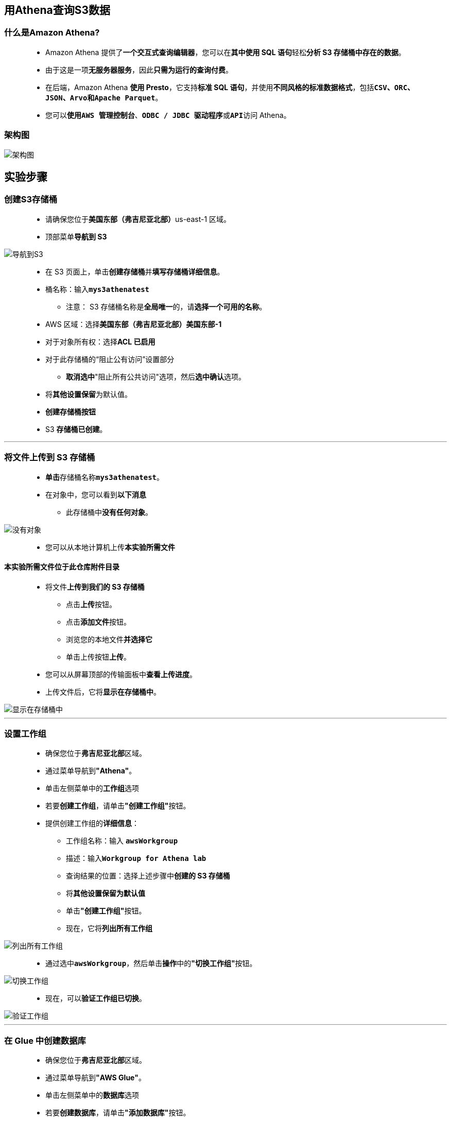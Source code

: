 
## 用Athena查询S3数据

=== 什么是Amazon Athena?

> - Amazon Athena 提供了**一个交互式查询编辑器**，您可以在**其中使用 SQL 语句**轻松**分析 S3 存储桶中存在的数据**。
> - 由于这是一项**无服务器服务**，因此**只需为运行的查询付费**。
> - 在后端，Amazon Athena **使用 Presto**，它支持**标准 SQL 语句**，并使用**不同风格的标准数据格式**，包括**``CSV``、``ORC``、``JSON``、``Arvo``和``Apache Parquet``**。
> - 您可以**使用``AWS 管理控制台``**、**``ODBC / JDBC 驱动程序``**或**``API``**访问 Athena。

=== 架构图

image::/图片/92图片/架构图.png[架构图]

== 实验步骤

=== 创建S3存储桶

> - 请确保您位于**美国东部（弗吉尼亚北部）**us-east-1 区域。
> - 顶部菜单**导航到 S3**

image::/图片/09图片/导航到S3.png[导航到S3]

> - 在 S3 页面上，单击**``创建存储桶``**并**填写存储桶详细信息**。
> - 桶名称：输入**``mys3athenatest``**
> * 注意： S3 存储桶名称是**全局唯一**的，请**选择一个可用的名称**。
> - AWS 区域：选择**美国东部（弗吉尼亚北部）美国东部-1**
> - 对于对象所有权：选择**ACL 已启用**
> - 对于此存储桶的“阻止公有访问”设置部分
> * **取消选中**"阻止所有公共访问"选项，然后**选中确认**选项。
> - 将**其他设置保留**为默认值。
> - **创建存储桶按钮**
> - S3 **存储桶已创建**。

---

=== 将文件上传到 S3 存储桶

> - **单击**存储桶名称**``mys3athenatest``**。
> - 在对象中，您可以看到**以下消息**
> * 此存储桶中**没有任何对象**。

image::/图片/41图片/没有对象.png[没有对象]

> - 您可以从本地计算机上传**本实验所需文件**

==== **``本实验所需文件``**位于此仓库**附件目录**

> - 将文件**上传到我们的 S3 存储桶**
> * 点击**上传**按钮。
> * 点击**添加文件**按钮。
> * 浏览您的本地文件**并选择它**
> * 单击上传按钮**上传**。
> - 您可以从屏幕顶部的传输面板中**查看上传进度**。
> - 上传文件后，它将**显示在存储桶中**。

image::/图片/92图片/显示在存储桶中.png[显示在存储桶中]

---

=== 设置工作组

> - 确保您位于**弗吉尼亚北部**区域。
> - 通过菜单导航到**"Athena"**。
> - 单击左侧菜单中的**工作组**选项
> - 若要**创建工作组**，请单击**"创建工作组"**按钮。
> - 提供创建工作组的**详细信息**：
> * 工作组名称：输入 **``awsWorkgroup``**
> * 描述：输入**``Workgroup for Athena lab``**
> * 查询结果的位置：选择上述步骤中**创建的 S3 存储桶**
> * 将**其他设置保留为默认值**
> * 单击**"创建工作组"**按钮。
> * 现在，它将**列出所有工作组**

image::/图片/92图片/列出所有工作组.png[列出所有工作组]

> - 通过选中**``awsWorkgroup``**，然后单击**操作**中的**"切换工作组"**按钮。

image::/图片/92图片/切换工作组.png[切换工作组]

> - 现在，可以**验证工作组已切换**。

image::/图片/92图片/验证工作组.png[验证工作组]

---

=== 在 Glue 中创建数据库

> - 确保您位于**弗吉尼亚北部**区域。
> - 通过菜单导航到**"AWS Glue"**。
> - 单击左侧菜单中的**数据库**选项
> - 若要**创建数据库**，请单击**"添加数据库"**按钮。
> - 在弹出式菜单中，输入数据库名称为**``awsgluedatabase``**，然后单击**"创建"**按钮。

image::/图片/92图片/添加数据库.png[添加数据库]

> - 现在**已创建数据库**。

image::/图片/92图片/已创建数据库.png[已创建数据库]

---

=== 在 Glue 中创建表

> - 在左侧边栏中单击**"表"**
> - 要**创建表**，请单击**添加表**按钮，然后选择**手动添加表**
> - 在设置表的**属性部分**中，执行以下操作：
> * 将表名称输入为 **``aws-sample-table``**
> * 选择数据库，选择 **``awsgluedatabase``**
> * 单击**"下一步"**按钮。

image::/图片/92图片/添加表.png[添加表]

> - 在**添加数据存储**部分中，执行以下操作：
> * 选择源类型：**``S3（默认）``**
> * 数据位于：**``我的账户中的指定路径（默认）``**
> * 包含路径：选择上述步骤中**创建的 S3 存储桶**
> * 单击下面的**"下一步"**按钮以继续
> - 在**"选择数据格式"**部分中，执行以下操作：
> * 选择分类为 **``CSV``**
> * 选择分隔符为：**``逗号``**
> * 单击**"下一步"**按钮。
> - 在**定义架构**部分中，我们将**添加 2 列**。
> * 单击**添加列**该按钮。
> * 列名：输入**``Expense_Type``**和列类型：选择**``字符串``**
> * 单击下面的**"添加"**按钮。
> * 再次单击**添加列**该按钮。
> * 列名：输入**``Expense_Category``**和列类型：选择**``字符串``**
> * 单击下面的**"添加"**按钮。
> * 添加两列后，单击**"下一步"**按钮。

image::/图片/92图片/添加列.png[添加列]

> - **添加分区索引**：将**所有内容保留为默认值**，然后单击**"下一步"**按钮。
> - **查看表的配置**，然后单击**"完成"**按钮。
> - 现在**已创建该表**。

image::/图片/92图片/已创建该表.png[已创建该表]

---

=== 在 Athena 中查询表

> - 确保您位于**弗吉尼亚北部**区域。
> - 通过菜单导航到**"Athena"**。
> - 单击左侧菜单中的**查询编辑器**选项
> - 在查询编辑器中的**"数据"**部分，选择数据库为**``awsgluedatabase``**。
> - 然后你会看到我们创建的表，**``aws-sample-table``**。
> - 要预览**``aws-sample-table``**表的数据，请单击**三点图标**并选择**"预览表"**。

image::/图片/92图片/预览表.png[预览表]

> - 查询编辑器将**自动生成用于查询前 10 列的 SQL 语句**。

image::/图片/92图片/查询前 10 列.png[查询前 10 列]

> - **查询结果如下所示**。

image::/图片/92图片/查询结果.png[查询结果]

> - 若要**获取食物"expense_category"所有类型的结果**，请将**以下 SQL 语句粘贴到查询编辑器**中。
> * **``SELECT * FROM "awsgluedatabase"."aws-sample-table" where expense_category = 'Food';``**

image::/图片/92图片/查询食物.png[查询食物]

> - 您可以尝试一些其他查询，例如：
> - 通过在**查询编辑器中运行以下 SQL 语句**来**获取存在的行总数**。
> * **``SELECT count(*) FROM "awsgluedatabase"."aws-sample-table";``**

image::/图片/92图片/行总数.png[行总数]

---
